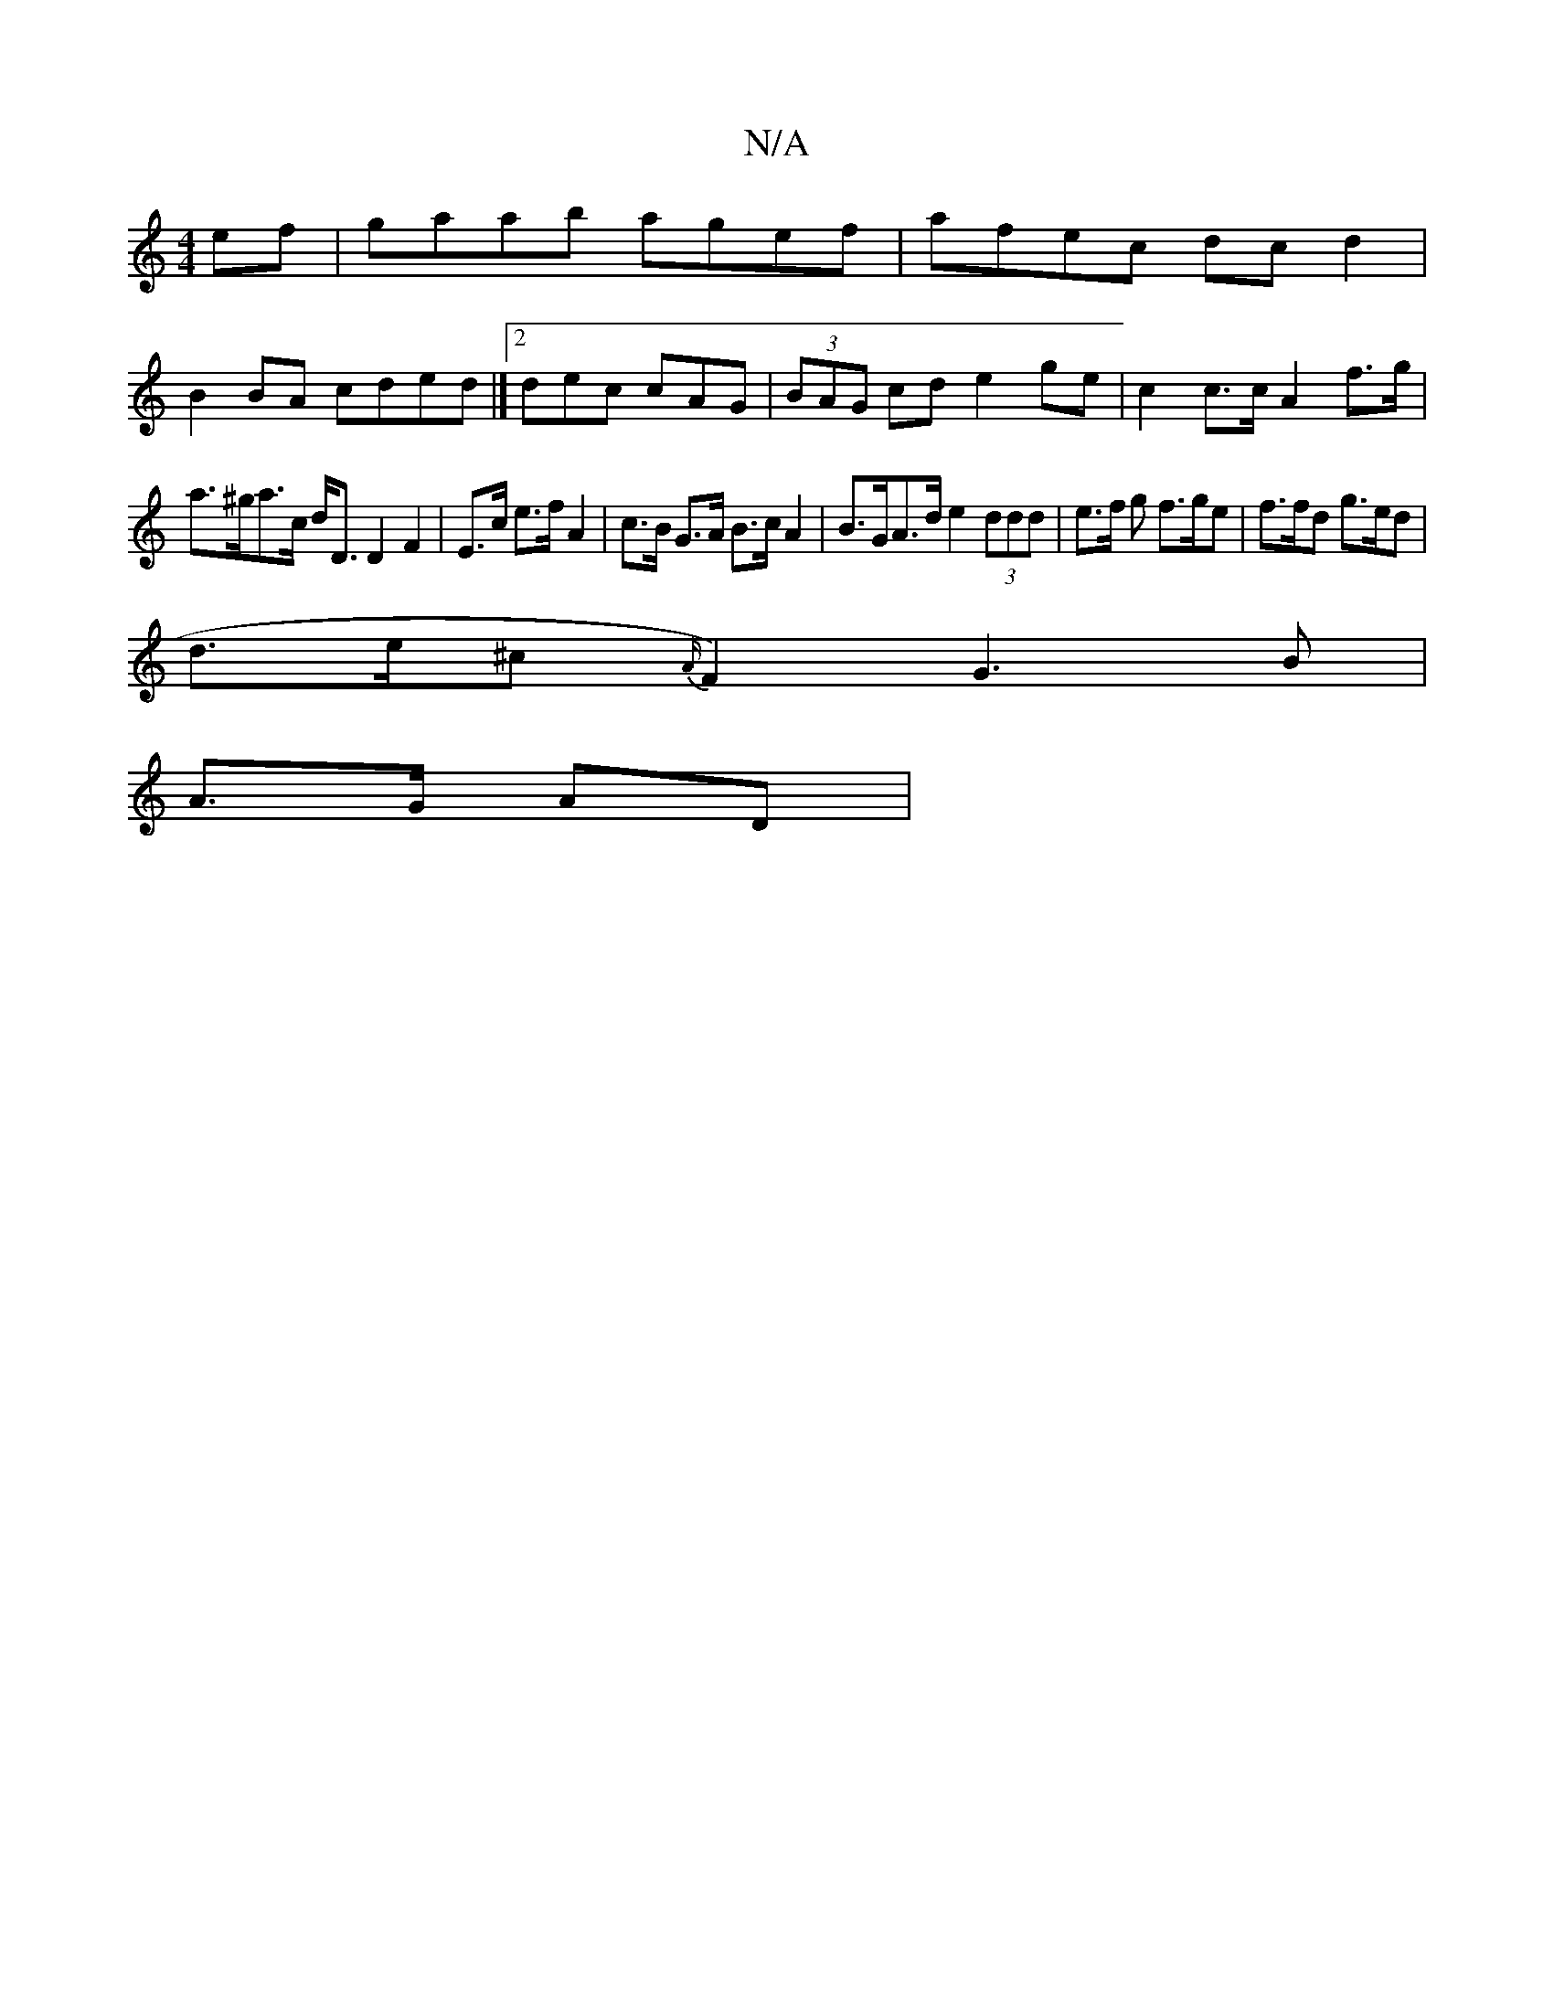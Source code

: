 X:1
T:N/A
M:4/4
R:N/A
K:Cmajor
2 ef|gaab agef|afec dcd2|
B2 BA cded |]2 dec cAG | (3BAG cd e2 ge | c2c>c A2 f>g|
a>^ga>c d<D D2F2| E>c e>f A2 | c>B G>A B>cA2|B>GA>d e2 (3ddd | e>f g f>ge | f>fd g>ed |
d>e^c {A/}F2) G3 B|
A>G AD|"D"